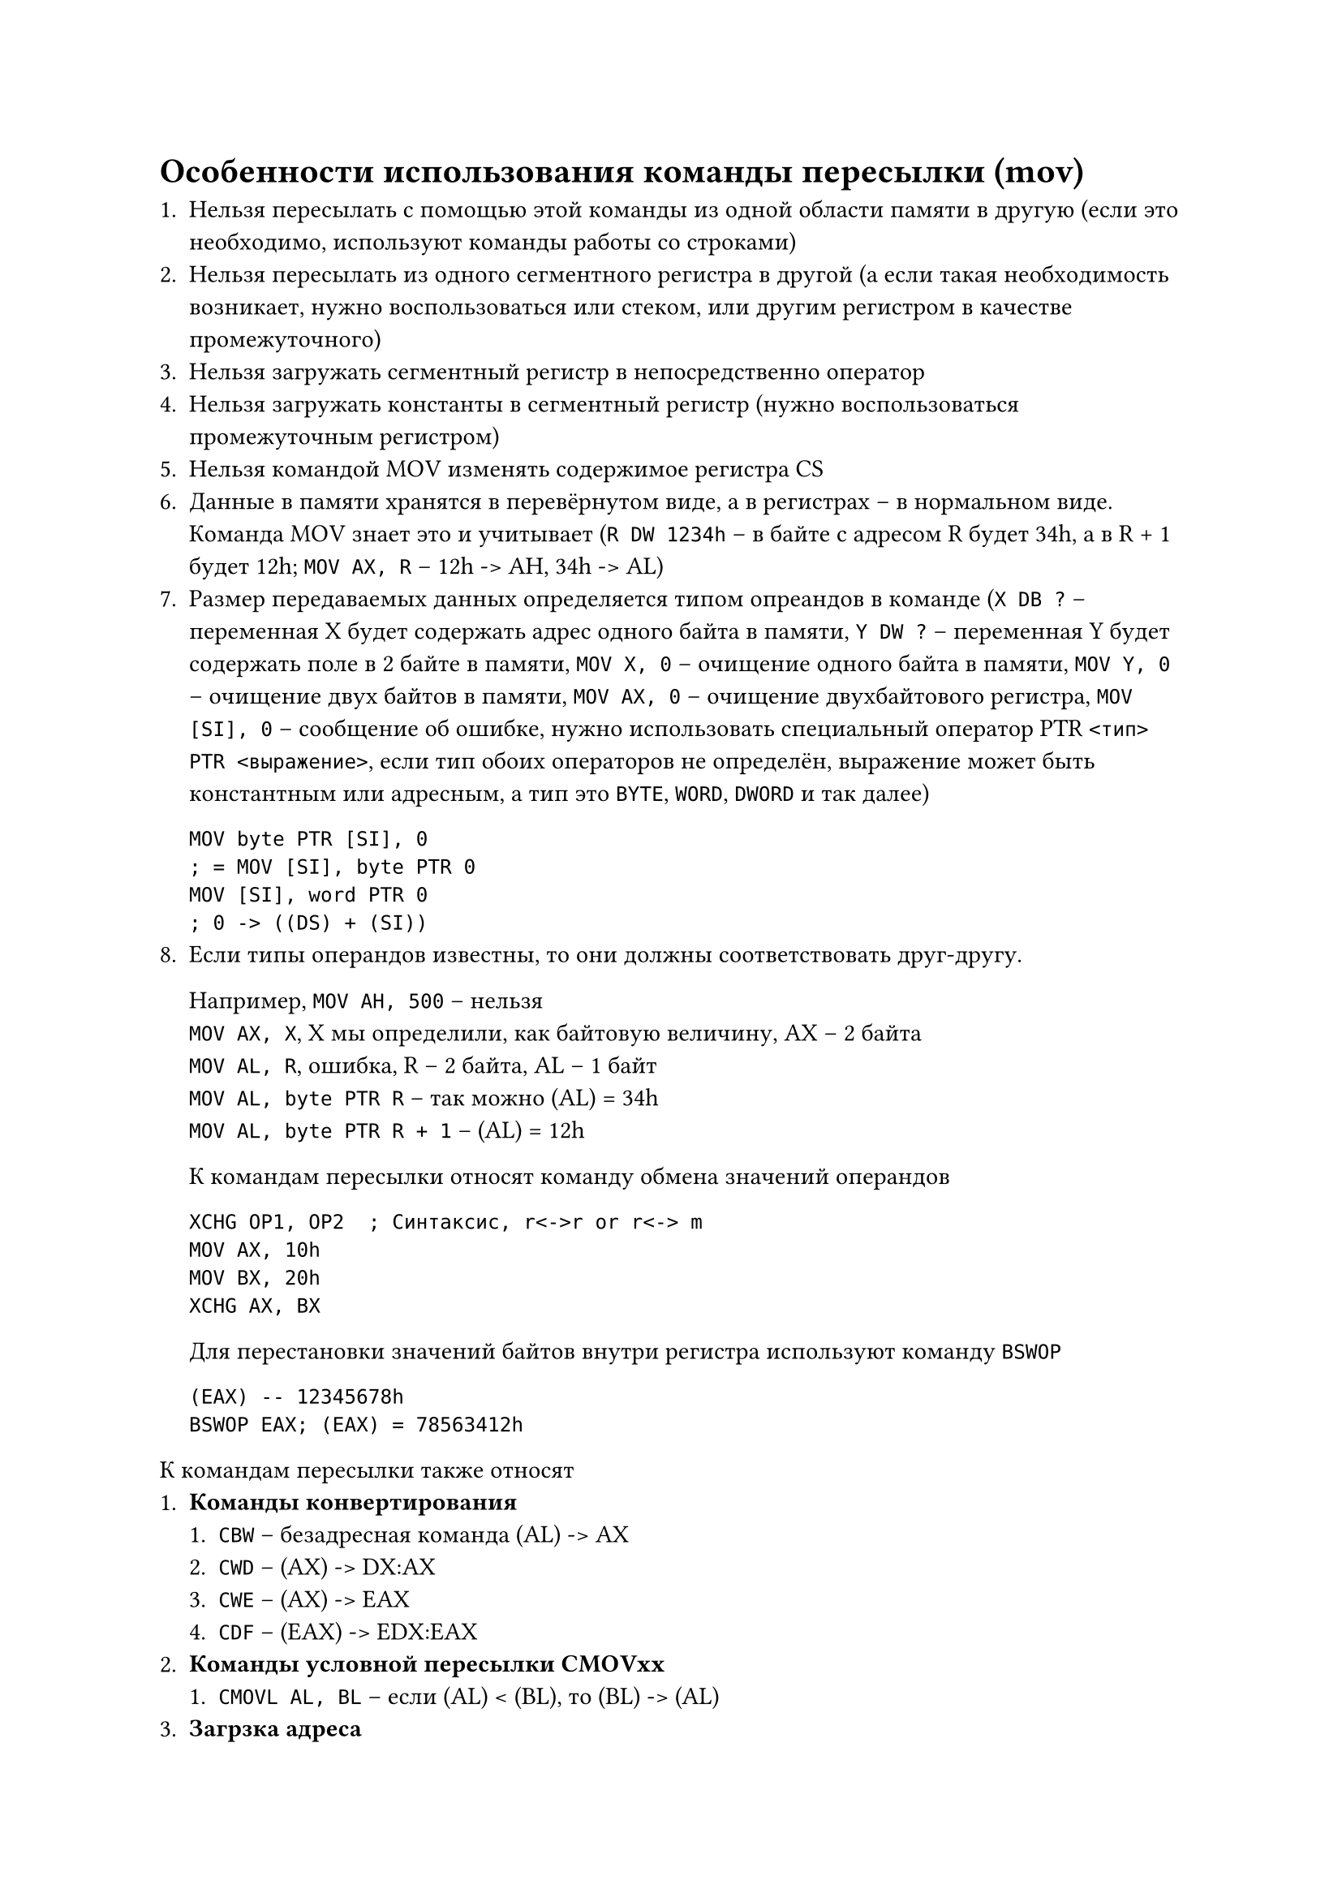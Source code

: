 = Особенности использования команды пересылки (mov)

+ Нельзя пересылать с помощью этой команды из одной области
  памяти в другую (если это необходимо, используют команды
  работы со строками)
+ Нельзя пересылать из одного сегментного регистра в другой
  (а если такая необходимость возникает, нужно воспользоваться
  или стеком, или другим регистром в качестве промежуточного)
+ Нельзя загружать сегментный регистр в непосредственно оператор
+ Нельзя загружать константы в сегментный регистр (нужно
  воспользоваться промежуточным регистром)
+ Нельзя командой MOV изменять содержимое регистра CS
+ Данные в памяти хранятся в перевёрнутом виде, а в регистрах --
  в нормальном виде. Команда MOV знает это и учитывает
  (`R DW 1234h` -- в байте с адресом R будет 34h, а в R + 1 будет
  12h; `MOV AX, R` -- 12h -> AH, 34h -> AL)
+ Размер передаваемых данных определяется типом опреандов в команде
  (`X DB ?` -- переменная X будет содержать адрес одного байта в
  памяти, `Y DW ?` -- переменная Y будет содержать поле в 2 байте
  в памяти, `MOV X, 0` -- очищение одного байта в памяти,
  `MOV Y, 0` -- очищение двух байтов в памяти, `MOV AX, 0` --
  очищение двухбайтового регистра, `MOV [SI], 0` -- сообщение об
  ошибке, нужно использовать специальный оператор PTR
  `<тип> PTR <выражение>`, если тип обоих операторов не определён,
  выражение может быть константным или адресным, а тип это `BYTE`,
  `WORD`, `DWORD` и так далее)
  ```
  MOV byte PTR [SI], 0
  ; = MOV [SI], byte PTR 0
  MOV [SI], word PTR 0
  ; 0 -> ((DS) + (SI))
  ```
+ Если типы операндов известны, то они должны соответствовать
  друг-другу.

  Например, `MOV AH, 500` -- нельзя\
  `MOV AX, X`, X мы определили, как байтовую величину,
  AX -- 2 байта \
  `MOV AL, R`, ошибка, R -- 2 байта, AL -- 1 байт\
  `MOV AL, byte PTR R` -- так можно (AL) = 34h \
  `MOV AL, byte PTR R + 1` -- (AL) = 12h

  К командам пересылки относят команду обмена значений операндов
  ```
  XCHG OP1, OP2  ; Синтаксис, r<->r or r<-> m
  MOV AX, 10h
  MOV BX, 20h
  XCHG AX, BX
  ```

  Для перестановки значений байтов внутри регистра используют
  команду `BSWOP`

  ```
  (EAX) -- 12345678h
  BSWOP EAX; (EAX) = 78563412h
  ```

К командам пересылки также относят
+ *Команды конвертирования*
  + `CBW` -- безадресная команда (AL) -> AX
  + `CWD` -- (AX) -> DX:AX
  + `CWE` -- (AX) -> EAX
  + `CDF` -- (EAX) -> EDX:EAX
+ *Команды условной пересылки CMOVxx*
  + `CMOVL AL, BL` -- если (AL) < (BL), то (BL) -> (AL)
+ *Загрзка адреса*
  + `LEA OP1, OP2` -- вычисляет адрес OP2 и пересылает первому
    операнду, который может быть только регистром
  + `LEA BX, M[BX][DI]`

= Структура программы на Ассемблере, формат команды и директивы

Программа на Ассемблере, так же как и на другом языке
программирования, проходит как минимум три этапа обработки:
+ На этапе *ассемблирования* один или несколько модулей на исходном
  языке преобразуется в машинные коды
+ На втором этапе *редактирования* эти модули объединяются в один
  загрузочный исполняемый модуль
+ На третьем этапе полученный *исполняемый модуль* может быть
  *выполнен*

  Исполняемых файлов может быть два типа:
  + *EXE-файлы*. Используется по-умолчанию.
  + *COM-файлы*. Если мы хотим его получить, то его получают на
    основе EXE-файла с помощью системно обрабатывающей программы
    EXE2BINCOM, или устанавливая в среде разработки специальный
    ключ.

`[<имя>][:][<операнды>][;комментарии]`

*Формат машинной команды* состоит из 4 полей:
+ *Поля имени*

  *Имя команды* -- символическое имя ассемблера, определяющее метку
  этой команды, позволяющее передать управление этой команде.

  Если после имени присутствует двоеточие, это значит, что метка
  является внутренний. Иначе -- внешняя.

+ *Поля операции (код операции)* -- единственное обязательное поле

  *Код операции* определяет, какое действие должен сделать
  процессор.

+ *Операнды*

  Их может быть один, два или три, разделены запятые. Определяют,
  где взять данные для выполнения операции и куда отправить
  результат.

+ *Комментарий*

Все поля разделяются хотя бы одним пробелом, а комментарии
начинаются ещё и точки запятой. Комментарий может занимать часть
строки или всю.

*Примеры*:
```
JMP M1  ; будет безусловно выполняться команда с меткой M1
```

*Директива*, как и команда, состоит из 4 полей:
`[<имя>]<код псевдооперации> <операнды> [;комментарии]`

+ *имя* -- символическое имя Ассемблера
+ Значение зависит от *кода псевдооперации* -- назначение директивы
  (например, выделить место в памяти или определить именованную
  константу)
+ Для одной и той же директивы может быть различное количество
  *операндов*, разделённых запятой.

Так же, как и в команде, поля разделяются одним пробелом. Так же
имеются комментарии.

*Примеры*:
```
M1 DB 1, 0, 1, 0, 1  ; Директива DB определяет 5 байтов в памяти
                     ; и записывает в них значения 1, 0, 1, 0, 1

Proc     ; Директива начала процедуры
endp     ; Директива конца процедуры
Segment  ; Директива начала сегмента
ends     ; Директива конца сегмента
```

Программа обычно состоит из 3 сегментов:
+ *Сегмента стека*

  В этом сегменте выделяется место под стек.

+ *Сегмента данных*

  В этом сегменте определяются исходные данные, выделяется место
  под промежуточные и окончательные результаты.

+ *Кодового сегмента*

  В этом сегменте реализуется алгоритм решения поставленной задачи.

  Сразу за директивой Segment должна присутствовать
  директива `ASSUME`, устанавливающая соответствие между именами
  сегментов и сегментными регистрами.

  Пример:
  `ASSUME SS:SSeg, DS:DSeg, CS:CSeg, ES:DSeg`

  Кодовый сегмент оформляется, как процедура, и это может быть как
  одна процедура, так и несколько последовательных, или это может
  быть вложенные процедуры.

  Шаблон кодового сегмента с вложенными процедурами можно
  представить так:

  ```
  Cseg Segment ...
  ASSUME SS:SSeg, DS:DSeg, CS:CSeg, ES:DSeg
  pr1 Proc Far
  -----/-----
    pr2 Proc
    ---/---
    pr2 endp
    ---/---
  pr1 endp
  Cseg ends
  ```

Базовый шаблон программы:

```
; сегмент стека
Sseg Segment ...
  DB 256 DUP(?)
Sseg ends

; сегмент данных
Dseg Segment ...
  X DB 'A'
  Y DB 'B'
  Z DB 'C'
Dseg ends

; Сегмент кода
Cseg Segment ...
  ASSUME SS:SSeg, DS:DSeg, CS:CSeg
  Start Proc FAR
    PUSH DS
    PUSH AX
    MOV DX, DSeg
    MOV DS, DX
    CALL Main
    Ret
  Start endp
  Main Proc NEAR
    ADD AL, X
    MOV AH, Y
    -----/-----
    Ret
  Main endp
Cseg ends

end Start
```

Программа реализована, как две последовательные процедура, одна
из них строки с 14 по 21 является внешней (об этом говорит
параметр `FAR` в директиве `PROC`), а это значит, что к этой
процедуре можно обратиться из любого другого кодового сегмента.

Наша внешняя процедура сохраняет в стеке значения сегмента данных
`PUSH DS` и пустое слово `PUSH AX`. После чего она загружает в
регистр DS адрес нашего сегмента данных, с которым мы собираемся
работать с помощью промежуточного регистра DX. Потом мы обращаемся
к процедуре с именем `Main`.

Процедура `Main` является внутренней (параметр `NEAR`), то есть
к ней можно обратиться только из того кодового сегмента, в котором
содержится её описание.

В процедуре `Main` содержаться команды, реализующие решение задачи.
Команда `Ret` осуществляет возврат в вызвавшую её программу (в
процедуру с именем `Start` к команде, следующей за `CALL`).

За `CALL` написана команда `Ret`, которая реализует выход из
программы в ОС.

`end Start` -- устанавливает точку входа -- процедуру `Start`.

= Слова, константы, выражения, переменные

*Символические имена* в Ассемблере могут состоять из строчных и
прописных букв латинского алфавита (регистр не учитывается), цифр
и некоторых символов.

*Константы бывают несколько типов*:
+ *Целых двоичные, десятичные, шестнадцатиричные*

  _Целые двоичные_ -- последовательность нулей и единицы, которые
  оканчиваются на `b`.

  _Десятичные_ -- обычная запись положительных и отрицательных чисел
  либо без буквы в конце, либо с буквой `d`

  _Шестнадцатиричные_ -- последовательность 16-ричных цифр, которая
  оканчивается буквой `h`. Если такая константа начинается с
  цифры `A`, `B`, `C`, `D`, `E`, перед ей нужно написать цифру `0`,
  иначе это будет восприниматься, как символическая ссылка.

+ *Действительные с плавающей точкой*;

  Пример: `34.751e+02` -- это 345,1

+ *Символьные и строковые*

  _Строковые данные_ -- последовательность символов, которая
  заключена в апострофы или кавычки.

Именнованные константы: `M EQU 27`.

*ВАЖНО, на экзамене часто на это не отвечают!*

*Переменные* в Ассемблере определяются с помощью директив `DB`,
`DW` и так далее.

```
v1 DB 7
v2 DW 34
```

Или с помощью директивы знака равенства:

```
v3 = 100
v3 = v3 + 1
```

Константы могут использоваться в директивах определения данных
и памяти, как непосредственные операнды в выражениях.

*Выражения* в Ассемблере, так же как и во всех других языках,
бывают
+ Арифметические
+ Логические
+ Строковые

Строятся они из *операндов* и *операторов*.

Операндами могут быть константы или переменные, а операторы --
это знаки операций.

*Тип операций*

+ *Арифметические операции* -- `+`, `-`, `*`, `/`
+ *Логические операции* -- NOT, AND, OR, XOR
+ *Логические операции* -- LT, LE, EQ, NE, GT, GE
+ *Сдвиг влево и вправо* -- SHL и SHR соответственно
+ *Специальные* -- `OFFSET имя`, именем может быть метка или
  переменная, а значением является адрес имени (смещение)

*Тип операндов*

+ BYTE -- 1 байт
+ WORD -- 2 байт
+ DWORD -- 4 байт
+ FWORD -- 6 байт
+ QWORD -- 8 байт
+ TWORD -- 10 байт
+ Тип вызова `NEAR` или `FAR` (В `Proc`, если не указать,
  по-умолчанию `NEAR`)

_Пример_: 10010101h + 37d

= Директива определения данных и памяти

*Общий вид* -- [`имя`] DX `<операнды>` `<;комментарии>`, где X --
R, W, D, E, Q или T.

В качестве операнда может быть `?` или несколько констант,
разделённых запятой.

Имя, если оно есть, определяет адрес первого байта выделяемой
области.

Директива определяет в памяти указанное количество байт и
записывает в указанные поля указанные поля или ничего, если
операндом является `?`.

_Примеры:_
+ `R1 DB 0, 0, 0` -- выделено три байта, заполненных 0.
+ `R2 DB ?, ?, ? R2` -- в них ничего не записали и там могут быть
  случайные величины

Но если мы символическому имени уже присвоили некоторое значение,
а затем использовали в качестве операнда, то именно это значение
записывается в выделенную область памяти

_Пример:_
```
M DD IM1  ; выделим 4 байта памяти, адрес этого поля присваивает
          ; переменной M, а внутри памяти значение IM1
```

Также можно написать так:
```
D DB 100 DUP (1)  ; выделить 100 байт памяти и заполнить их 1
                  ; выделяем место в памяти и 100 раз продублировали
```

Определяем массив:
```
MAS DW 1, 7, 25, 75, 84  ; Массив слов

Arr DB   7, 94, 11, 5    ; Двумерный массив
    DB   5, 0,  1,  2
    DB   -5, 0, 15, 24
```

С помощью директивы определения байта мы можем определить строковую
константу длинной 255 символов, а с помощью директивы определения
слова можно определить только двухсимвольную константу.
